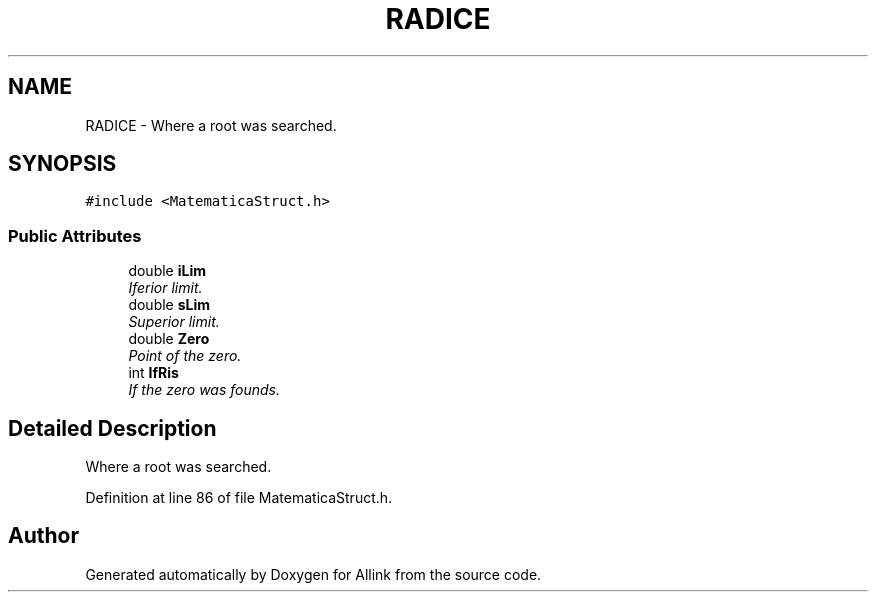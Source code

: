 .TH "RADICE" 3 "Fri Aug 17 2018" "Version v0.1" "Allink" \" -*- nroff -*-
.ad l
.nh
.SH NAME
RADICE \- Where a root was searched\&.  

.SH SYNOPSIS
.br
.PP
.PP
\fC#include <MatematicaStruct\&.h>\fP
.SS "Public Attributes"

.in +1c
.ti -1c
.RI "double \fBiLim\fP"
.br
.RI "\fIIferior limit\&. \fP"
.ti -1c
.RI "double \fBsLim\fP"
.br
.RI "\fISuperior limit\&. \fP"
.ti -1c
.RI "double \fBZero\fP"
.br
.RI "\fIPoint of the zero\&. \fP"
.ti -1c
.RI "int \fBIfRis\fP"
.br
.RI "\fIIf the zero was founds\&. \fP"
.in -1c
.SH "Detailed Description"
.PP 
Where a root was searched\&. 
.PP
Definition at line 86 of file MatematicaStruct\&.h\&.

.SH "Author"
.PP 
Generated automatically by Doxygen for Allink from the source code\&.
